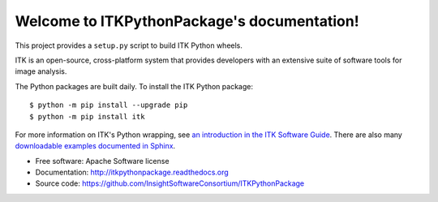 Welcome to ITKPythonPackage's documentation!
============================================

This project provides a ``setup.py`` script to build ITK Python wheels.

ITK is an open-source, cross-platform system that provides developers with an extensive suite of software tools for image analysis.

The Python packages are built daily. To install the ITK Python package::

	$ python -m pip install --upgrade pip
	$ python -m pip install itk

For more information on ITK's Python wrapping, see `an introduction in the ITK
Software Guide
<https://itk.org/ITKSoftwareGuide/html/Book1/ITKSoftwareGuide-Book1ch3.html#x32-420003.7>`_.
There are also many `downloadable examples documented in Sphinx
<https://itk.org/ITKExamples/search.html?q=Python>`_.

* Free software: Apache Software license
* Documentation: http://itkpythonpackage.readthedocs.org
* Source code: https://github.com/InsightSoftwareConsortium/ITKPythonPackage
